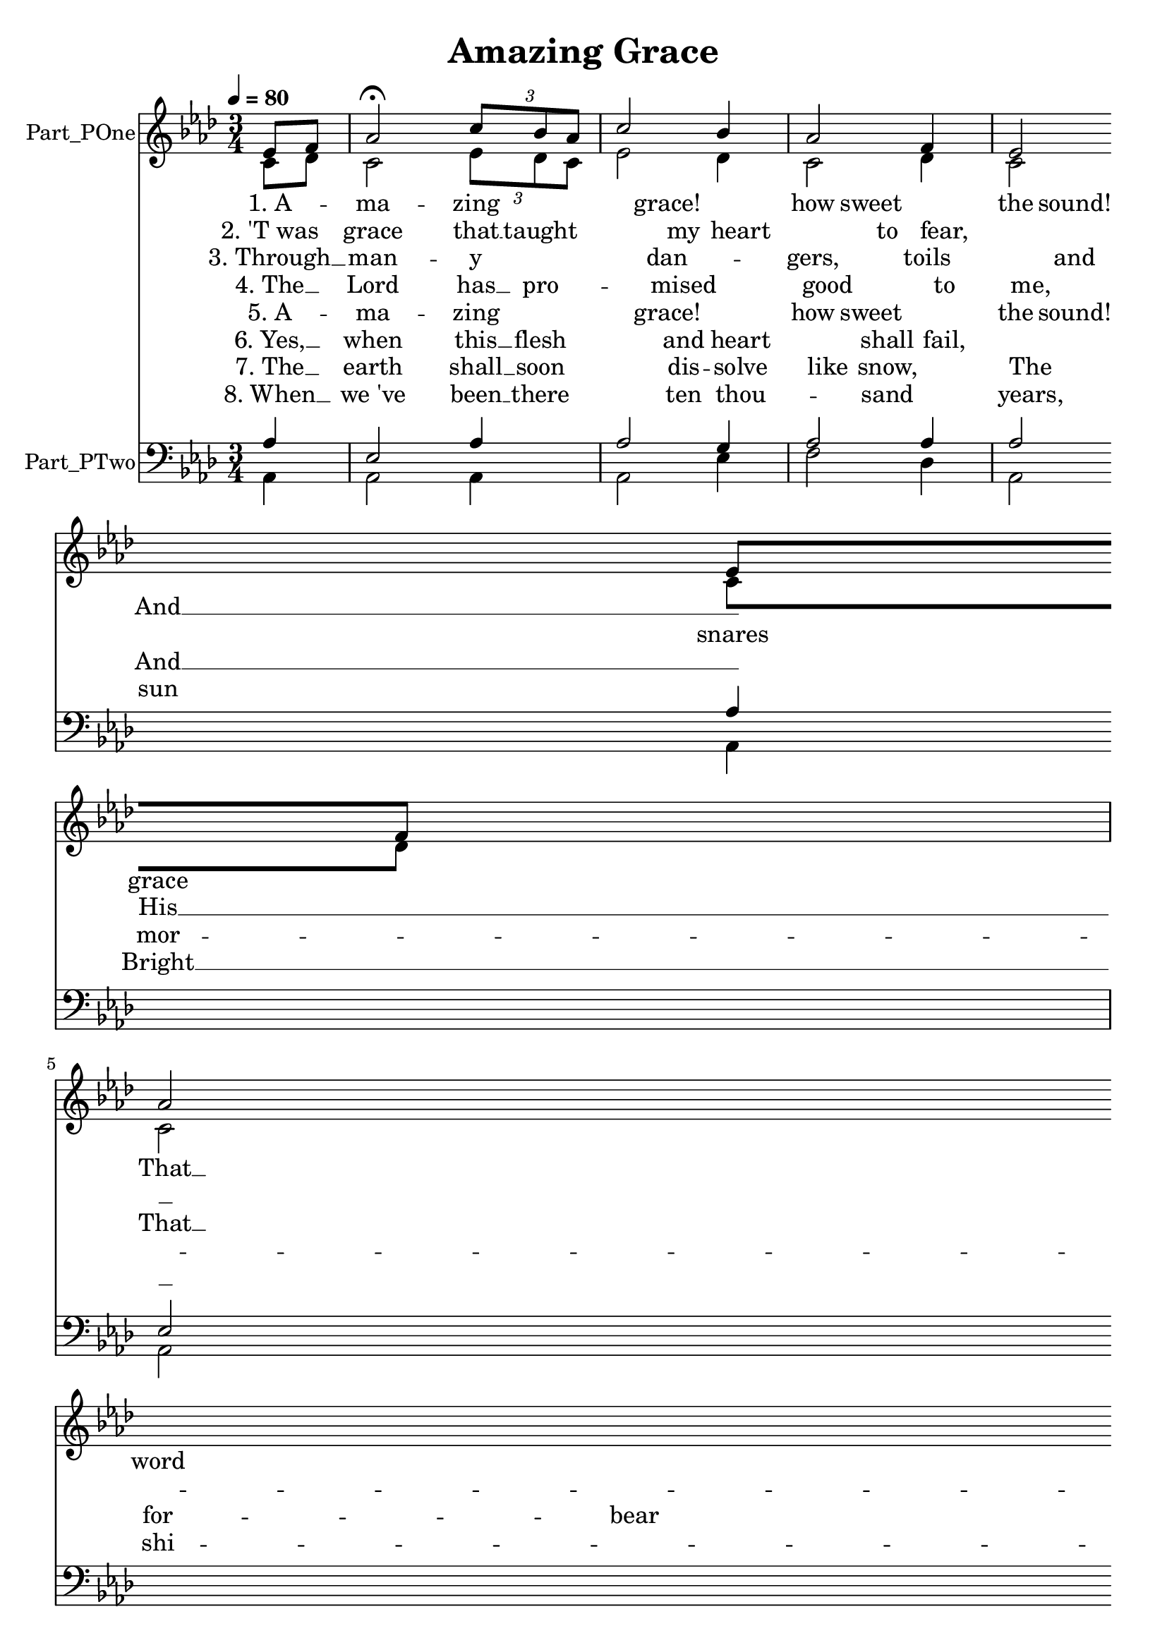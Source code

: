 \version "2.24.0"

% Generated by xml2ly v0.9.70 (July 24, 2023)
% on Wednesday 2023-07-26 @ 21:17:49 CEST
% from "AmazingGrace.xml"

% The conversion date was: Wednesday 2023-07-26 @ 21:17:49 CEST

% The conversion command as supplied was: 
%  xml2ly -auto-output-file-name -lilypond-generation-infos AmazingGrace.xml -dlpsr
% or, with long option names:
%  xml2ly -auto-output-file-name -lilypond-generation-infos AmazingGrace.xml -display-lpsr
% or, with short option names:
%     AmazingGrace.xml

\header {
  movementTitle       = "Amazing Grace"
  encodingDate        = "2018-06-29"
  software            = "MuseScore 2.1.0"
  title               = "Amazing Grace"
}

\paper {
  % horizontal-shift = 0.0\mm
  % indent = 0.0\mm
  % short-indent = 0.0\mm
  
  % markup-system-spacing-padding = 0.0\mm
  % between-system-space = 0.0\mm
  % page-top-space = 0.0\mm
  
  % page-count = -1
  % system-count = -1
  
  oddHeaderMarkup = ""
  evenHeaderMarkup = ""
  oddFooterMarkup = ""
  evenFooterMarkup = ""
}

\layout {
  \context {
    \Score
    autoBeaming = ##f % to display tuplets brackets
  }
  \context {
    \Voice
  }
}

Part_POne_Staff_One_Voice_One = \absolute {
  \language "nederlands"
  \partial 4
  
  \clef "treble"
  \key aes \major
  \numericTimeSignature \time 3/4
  \tempo \markup {
    \concat {
       \smaller \general-align #Y #DOWN \note {4} #UP
      " = "
      80
    }% concat
  }
  ees'8 [ f'8 ] | % 2
  \barNumberCheck #1
  aes'2 \fermata \once \omit TupletBracket
  \tuplet 3/2 { c''8 [ bes' aes' ] } | % 3
  \barNumberCheck #2
  c''2 bes'4 | % 4
  \barNumberCheck #3
  aes'2 f'4 | % 5
  \barNumberCheck #4
  ees'2 ees'8 [ f'8 ] | % 6
  \barNumberCheck #5
  \break | % 6 \myLineBreak
  
  aes'2 \once \omit TupletBracket
  \tuplet 3/2 { c''8 [ bes' aes' ] } | % 7
  \barNumberCheck #6
  c''2 bes'8 [ c''8 ] | % 8
  \barNumberCheck #7
  ees''2.  ~ | % 9
  \barNumberCheck #8
  ees''2 \breathe c''8 [ ees''8 ] | % 10
  \barNumberCheck #9
  ees''2 ees''8 [ c''8 ] | % 11
  \barNumberCheck #10
  aes'2 ees'4 | % 12
  \barNumberCheck #11
  \break | % 12 \myLineBreak
  
  f'2 aes'8 [ f'8 ] | % 13
  \barNumberCheck #12
  ees'2 \breathe ees'8 [ f'8 ] | % 14
  \barNumberCheck #13
  aes'2 \once \omit TupletBracket
  \tuplet 3/2 { c''8 [ bes' aes' ] } | % 15
  \barNumberCheck #14
  c''2 bes'4 | % 16
  \barNumberCheck #15
  aes'2.  ~ | % 17
  \barNumberCheck #16
  aes'2.  ~ | % 18
  \barNumberCheck #17
  aes'2
  \bar "|."
  | % 1
  \barNumberCheck #17
}

Part_POne_Staff_One_Voice_One_Stanza_One = \lyricmode {
  \set associatedVoice = #"Part_POne_Staff_One_Voice_One"
  \set ignoreMelismata = ##t
    "1. A"8 --  \skip8 |
    "ma"2 -- "zing" |
    "grace!"2 "how"4 |
    "sweet"2 "the"4 |
    "sound!"2 "That"8  __  \skip8 |
    %{ kSyllableLineBreak, line 776 %}
    \break %
    "saved"2 "a"8*2/3  __ |
    "wretch"2 "like"8  __  \skip8 |
    "me!"2.  __ |
     \skip2 "I"8  __  \skip8 |
    "once"2 "was"8  __  \skip8 |
    "lost,"2 "but"4 |
    %{ kSyllableLineBreak, line 1539 %}
    \break %
    "now"2 "I 'm"8  __  \skip8 |
    "found;"2 "Was"8  __  \skip8 |
    "blind,"2 "but"8*2/3  __ |
    "now"2 "I"4 |
    "see."2.  __ |
     \skip2. |
     \skip2 |

}

Part_POne_Staff_One_Voice_One_Stanza_Two = \lyricmode {
  \set associatedVoice = #"Part_POne_Staff_One_Voice_One"
  \set ignoreMelismata = ##t
    "2. 'T was"8  \skip8 |
    "grace"2 "that"8*2/3  __ |
    "taught"2 "my"4 |
    "heart"2 "to"4 |
    "fear,"2 "And"8  __  \skip8 |
    %{ kSyllableLineBreak, line 776 %}
    \break %
    "grace"2 "my"8*2/3  __ |
    "fears"2 "re"8 --  \skip8 |
    "liev'd." |
     \skip2 "How"8  __  \skip8 |
    "pre"2 -- "cious"  \skip8 |
    "did"2 "that"4 |
    %{ kSyllableLineBreak, line 1539 %}
    \break %
    "grace"2 "ap"8 --  \skip8 |
    "pear" "The"8  __  \skip8 |
    "hour"2 "I"8*2/3  __ |
    "first"2 "be"4 -- |
    "liev'd!" |
     \skip2. |
     \skip2 |

}

Part_POne_Staff_One_Voice_One_Stanza_Three = \lyricmode {
  \set associatedVoice = #"Part_POne_Staff_One_Voice_One"
  \set ignoreMelismata = ##t
    "3. Through"8  __  \skip8 |
    "man"2 -- "y" |
    "dan"2 -- "gers," |
    "toils"2 "and"4 |
    "snares"2 "I"8  __  \skip8 |
    %{ kSyllableLineBreak, line 776 %}
    \break %
    "have"2 "al"8*2/3 -- |
    "read"2 -- "y"  \skip8 |
    "come."2.  __ |
     \skip2 "'T is"8 --  \skip8 |
    "grace" "hath"8  __  \skip8 |
    "bro't"2 "me"4 |
    %{ kSyllableLineBreak, line 1539 %}
    \break %
    "safe"2 "thus"8  __  \skip8 |
    "far,"2 "And"8  __  \skip8 |
    "grace"2 "will"8*2/3  __ |
    "lead"2 "me"4 |
    "home."2.  __ |
     \skip2. |
     \skip2 |

}

Part_POne_Staff_One_Voice_One_Stanza_Four = \lyricmode {
  \set associatedVoice = #"Part_POne_Staff_One_Voice_One"
  \set ignoreMelismata = ##t
    "4. The"8  __  \skip8 |
    "Lord"2 "has"8*2/3  __ |
    "pro"2 -- "mised" |
    "good"2 "to"4 |
    "me,"2 "His"8  __  \skip8 |
    %{ kSyllableLineBreak, line 776 %}
    \break %
    "word"2 "my"8*2/3  __ |
    "hope"2 "se"8 --  \skip8 |
    "cures;" |
     \skip2 "He"8  __  \skip8 |
    "will"2 "my"8  __  \skip8 |
    "shield"2 "and"4 |
    %{ kSyllableLineBreak, line 1539 %}
    \break %
    "por"2 -- "tion"  \skip8 |
    "be"2 "As"8  __  \skip8 |
    "long"2 "as"8*2/3  __ |
    "life"2 "en"4 -- |
    "dures." |
     \skip2. |
     \skip2 |

}

Part_POne_Staff_One_Voice_One_Stanza_Five = \lyricmode {
  \set associatedVoice = #"Part_POne_Staff_One_Voice_One"
  \set ignoreMelismata = ##t
    "5. A"8 --  \skip8 |
    "ma"2 -- "zing" |
    "grace!"2 "how"4 |
    "sweet"2 "the"4 |
    "sound!"2 "That"8  __  \skip8 |
    %{ kSyllableLineBreak, line 776 %}
    \break %
    "saved"2 "a"8*2/3  __ |
    "wretch"2 "like"8  __  \skip8 |
    "me!"2.  __ |
     \skip2 "I"8  __  \skip8 |
    "once"2 "was"8  __  \skip8 |
    "lost,"2 "but"4 |
    %{ kSyllableLineBreak, line 1539 %}
    \break %
    "now"2 "I 'm"8  __  \skip8 |
    "found;"2 "Was"8  __  \skip8 |
    "blind,"2 "but"8*2/3  __ |
    "now"2 "I"4 |
    "see."2.  __ |
     \skip2. |
     \skip2 |

}

Part_POne_Staff_One_Voice_One_Stanza_Six = \lyricmode {
  \set associatedVoice = #"Part_POne_Staff_One_Voice_One"
  \set ignoreMelismata = ##t
    "6. Yes,"8  __  \skip8 |
    "when"2 "this"8*2/3  __ |
    "flesh"2 "and"4 |
    "heart"2 "shall"4 |
    "fail,"2 "And"8  __  \skip8 |
    %{ kSyllableLineBreak, line 776 %}
    \break %
    "mor"2 -- "tal" |
    "lief"2 "shall"8  __  \skip8 |
    "cease;"2.  __ |
     \skip2 "I"8  __  \skip8 |
    "shall"2 "pos"8 --  \skip8 |
    "sess," "with"4 -- |
    %{ kSyllableLineBreak, line 1539 %}
    \break %
    "in" "the"8  __  \skip8 |
    "veil,"2 "A"8  __  \skip8 |
    "life"2 "of"8*2/3  __ |
    "joy"2 "and"4 |
    "peace."2.  __ |
     \skip2. |
     \skip2 |

}

Part_POne_Staff_One_Voice_One_Stanza_Seven = \lyricmode {
  \set associatedVoice = #"Part_POne_Staff_One_Voice_One"
  \set ignoreMelismata = ##t
    "7. The"8  __  \skip8 |
    "earth"2 "shall"8*2/3  __ |
    "soon"2 "dis"4 -- |
    "solve" "like"4 |
    "snow,"2 "The"8  __  \skip8 |
    %{ kSyllableLineBreak, line 776 %}
    \break %
    "sun"2 "for"8*2/3 -- |
    "bear" "to"8  __  \skip8 |
    "shine;"2.  __ |
     \skip2 "But"8  __  \skip8 |
    "God,"2 "who"8  __  \skip8 |
    "called"2 "me"4 |
    %{ kSyllableLineBreak, line 1539 %}
    \break %
    "here"2 "be"8 --  \skip8 |
    "low," "Will"8  __  \skip8 |
    "be"2 "for"8*2/3 -- |
    "e"2 -- "ver" |
    "mine."2.  __ |
     \skip2. |
     \skip2 |

}

Part_POne_Staff_One_Voice_One_Stanza_Eight = \lyricmode {
  \set associatedVoice = #"Part_POne_Staff_One_Voice_One"
  \set ignoreMelismata = ##t
    "8. When"8  __  \skip8 |
    "we 've"2 "been"8*2/3  __ |
    "there"2 "ten"4 |
    "thou"2 -- "sand" |
    "years,"2 "Bright"8  __  \skip8 |
    %{ kSyllableLineBreak, line 776 %}
    \break %
    "shi"2 -- "ning" |
    "as"2 "the"8  __  \skip8 |
    "sun,"2.  __ |
     \skip2 "We 've"8  __  \skip8 |
    "no"2 "less"8  __  \skip8 |
    "days"2 "to"4 |
    %{ kSyllableLineBreak, line 1539 %}
    \break %
    "sing"2 "God's"8  __  \skip8 |
    "praise"2 "Than"8  __  \skip8 |
    "when"2 "we 'd"8*2/3  __ |
    "first"2 "be"4 -- |
    "gun." |
     \skip2. |
     \skip2 |

}

Part_POne_Staff_One_Voice_Two = \absolute {
  \language "nederlands"
  \partial 4
  
  \clef "treble"
  \key aes \major
  \numericTimeSignature \time 3/4
  \tempo \markup {
    \concat {
       \smaller \general-align #Y #DOWN \note {4} #UP
      " = "
      80
    }% concat
  }
  c'8 [ des'8 ] | % 2
  \barNumberCheck #1
  c'2 \once \omit TupletBracket
  \tuplet 3/2 { ees'8 [ des' c' ] } | % 3
  \barNumberCheck #2
  ees'2 des'4 | % 4
  \barNumberCheck #3
  c'2 des'4 | % 5
  \barNumberCheck #4
  c'2 c'8 [ des'8 ] | % 6
  \barNumberCheck #5
  \break | % 6 \myLineBreak
  
  c'2 ees'4 | % 7
  \barNumberCheck #6
  aes'2 aes'4 | % 8
  \barNumberCheck #7
  bes'4 ( ees'4 d'!4 ) | % 9
  \barNumberCheck #8
  ees'2 g'4 | % 10
  \barNumberCheck #9
  aes'2 aes'8 [ ees'8 ] | % 11
  \barNumberCheck #10
  aes'2 ees'4 | % 12
  \barNumberCheck #11
  \break | % 12 \myLineBreak
  
  f'2 des'4 | % 13
  \barNumberCheck #12
  c'2 c'8 [ des'8 ] | % 14
  \barNumberCheck #13
  c'2 \once \omit TupletBracket
  \tuplet 3/2 { ees'8 [ des' c' ] } | % 15
  \barNumberCheck #14
  ees'2 des'4 | % 16
  \barNumberCheck #15
  c'4.. c'4 des'16  ~ | % 17
  \barNumberCheck #16
  des'8 bes4. c'4  ~ | % 18
  \barNumberCheck #17
  c'2
  \bar "|."
  | % 1
  \barNumberCheck #17
}

Part_PTwo_Staff_One_Voice_One = \absolute {
  \language "nederlands"
  \partial 4
  
  \clef "bass"
  \key aes \major
  \numericTimeSignature \time 3/4
  aes4 | % 2
  \barNumberCheck #1
  ees2 aes4 | % 3
  \barNumberCheck #2
  aes2 g4 | % 4
  \barNumberCheck #3
  aes2 aes4 | % 5
  \barNumberCheck #4
  aes2 aes4 | % 6
  \barNumberCheck #5
  \break | % 6 \myLineBreak
  
  ees2 \once \omit TupletBracket
  \tuplet 3/2 { aes8 [ c' des' ] } | % 7
  \barNumberCheck #6
  aes2 aes4 | % 8
  \barNumberCheck #7
  \slurUp g4 ( aes4 a!4 ) | % 9
  \barNumberCheck #8
  bes2 ees'4 | % 10
  \barNumberCheck #9
  aes2 aes8 [ aes8 ] | % 11
  \barNumberCheck #10
  c'2 c'4 | % 12
  \barNumberCheck #11
  \break | % 12 \myLineBreak
  
  des2 des4 | % 13
  \barNumberCheck #12
  aes2 aes4 | % 14
  \barNumberCheck #13
  aes2 aes4 | % 15
  \barNumberCheck #14
  g2 g4 | % 16
  \barNumberCheck #15
  ees4.. ees8 [ f8.  ~ ] | % 17
  \barNumberCheck #16
  f8 fes!4. ees4  ~ | % 18
  \barNumberCheck #17
  ees2
  \bar "|."
  | % 1
  \barNumberCheck #17
}

Part_PTwo_Staff_One_Voice_Two = \absolute {
  \language "nederlands"
  \partial 4
  
  \clef "bass"
  \key aes \major
  \numericTimeSignature \time 3/4
  aes,4 | % 2
  \barNumberCheck #1
  aes,2 aes,4 | % 3
  \barNumberCheck #2
  aes,2 ees4 | % 4
  \barNumberCheck #3
  f2 des4 | % 5
  \barNumberCheck #4
  aes,2 aes,4 | % 6
  \barNumberCheck #5
  \break | % 6 \myLineBreak
  
  aes,2 aes,4 | % 7
  \barNumberCheck #6
  aes2 f4 | % 8
  \barNumberCheck #7
  ees4 ( f4 fis!4 ) | % 9
  \barNumberCheck #8
  g2 ees4 | % 10
  \barNumberCheck #9
  e,2.\rest  | % 11
  \barNumberCheck #10
  aes2 aes4 | % 12
  \barNumberCheck #11
  R2. |
  \break | % 12 \myLineBreak
  
  aes,2 aes4 | % 14
  \barNumberCheck #13
  f2 ees4 | % 15
  \barNumberCheck #14
  ees2 ees4 | % 16
  \barNumberCheck #15
  aes,4.. c8 [ des8.  ~ ] | % 17
  \barNumberCheck #16
  des8 des4. aes,4  ~ | % 18
  \barNumberCheck #17
  aes,2
  \bar "|."
  | % 17
  \barNumberCheck #17
}

\book {

  \score {
    <<
      
      \new Staff = "Part_POne_Staff_One"
      \with {
        instrumentName = "Part_POne"
      }
      <<
        \context Voice = "Part_POne_Staff_One_Voice_One" <<
          \voiceOne % out of 2 regular voices
          \Part_POne_Staff_One_Voice_One
        >>
        \new Lyrics
          \with {
          }
          \Part_POne_Staff_One_Voice_One_Stanza_One
        \new Lyrics
          \with {
          }
          \Part_POne_Staff_One_Voice_One_Stanza_Two
        \new Lyrics
          \with {
          }
          \Part_POne_Staff_One_Voice_One_Stanza_Three
        \new Lyrics
          \with {
          }
          \Part_POne_Staff_One_Voice_One_Stanza_Four
        \new Lyrics
          \with {
          }
          \Part_POne_Staff_One_Voice_One_Stanza_Five
        \new Lyrics
          \with {
          }
          \Part_POne_Staff_One_Voice_One_Stanza_Six
        \new Lyrics
          \with {
          }
          \Part_POne_Staff_One_Voice_One_Stanza_Seven
        \new Lyrics
          \with {
          }
          \Part_POne_Staff_One_Voice_One_Stanza_Eight
        \context Voice = "Part_POne_Staff_One_Voice_Two" <<
          \voiceTwo % out of 2 regular voices
          \Part_POne_Staff_One_Voice_Two
        >>
      >>
      \new Staff = "Part_PTwo_Staff_One"
      \with {
        instrumentName = "Part_PTwo"
      }
      <<
        \context Voice = "Part_PTwo_Staff_One_Voice_One" <<
          \voiceOne % out of 2 regular voices
          \Part_PTwo_Staff_One_Voice_One
        >>
        \context Voice = "Part_PTwo_Staff_One_Voice_Two" <<
          \voiceTwo % out of 2 regular voices
          \Part_PTwo_Staff_One_Voice_Two
        >>
      >>
      
    >>
    
    \layout {
      \context {
        \Score
        autoBeaming = ##f % to display tuplets brackets
      }
      \context {
        \Voice
      }
    }
    
    \midi {
      \tempo 16= 360
    }
  }
  
}
